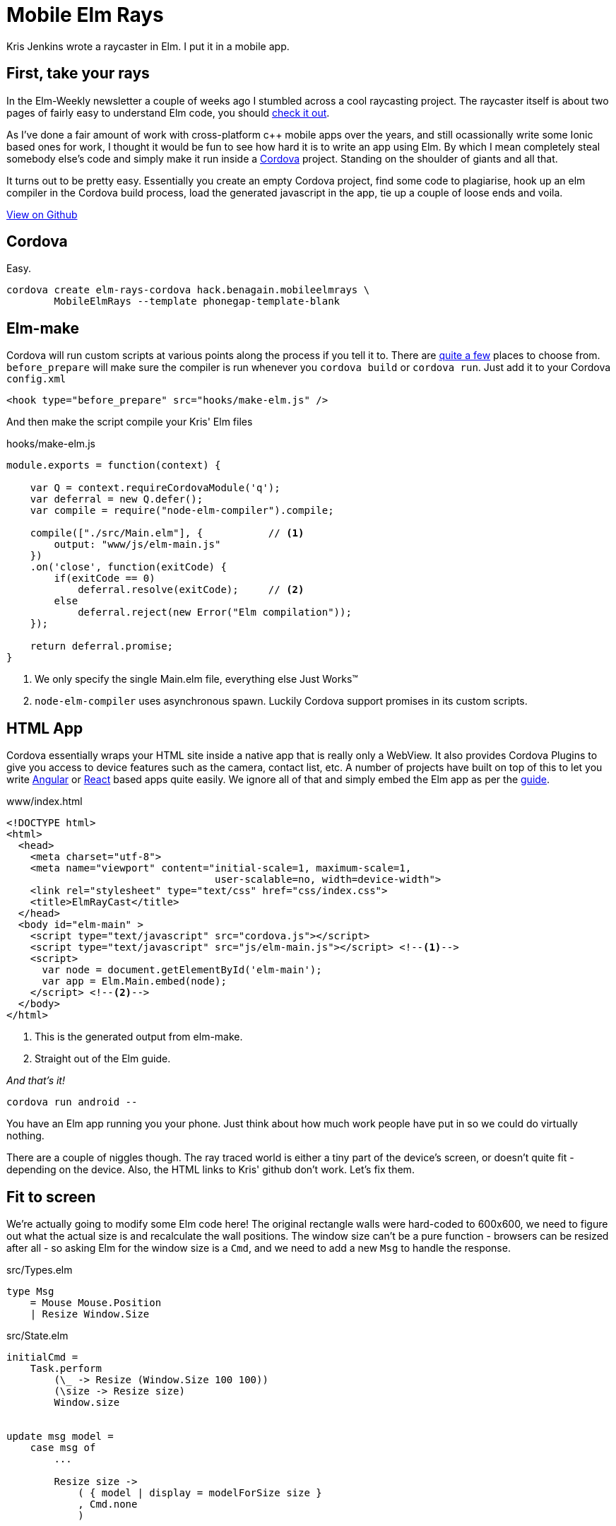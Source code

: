 :source-highlighter: highlightjs
:icons: font
:docinfo1: 

= Mobile Elm Rays

[.lead]
Kris Jenkins wrote a raycaster in Elm. I put it in a mobile app.

== First, take your rays

In the Elm-Weekly newsletter a couple of weeks ago I stumbled across a cool raycasting project.  
The raycaster itself is about two pages of fairly easy to understand Elm code, you should https://github.com/krisajenkins/elm-rays/blob/master/src/Raycasting.elm[check it out].

As I've done a fair amount of work with cross-platform c++ mobile apps over the years, and still ocassionally write some Ionic based ones for work, I thought it would be fun to see how hard it is to write an app using Elm.  
By which I mean completely steal somebody else's code and simply make it run inside a https://cordova.apache.org/[Cordova] project.
Standing on the shoulder of giants and all that.

It turns out to be pretty easy.  
Essentially you create an empty Cordova project, find some code to plagiarise, hook up an elm compiler in the Cordova build process, load the generated javascript in the app, tie up a couple of loose ends and voila.

pass:[<a class="github-button" href="https://github.com/benagain/elm-rays-cordova/tree/cordova" data-style="mega" >View on Github</a>]

== Cordova

Easy.

[source, bash]
----
cordova create elm-rays-cordova hack.benagain.mobileelmrays \
        MobileElmRays --template phonegap-template-blank
----

== Elm-make

Cordova will run custom scripts at various points along the process if you tell it to.  There are 
https://cordova.apache.org/docs/en/latest/guide/appdev/hooks/[quite a few] places to choose from.  `before_prepare` will make
sure the compiler is run whenever you `cordova build` or `cordova run`.  Just add it to your Cordova `config.xml`

[source, xml]
----
<hook type="before_prepare" src="hooks/make-elm.js" />
----

And then make the script compile [line-through]#your# Kris' Elm files

[[app-listing]]
[source, javascript]
.hooks/make-elm.js
----
module.exports = function(context) {

    var Q = context.requireCordovaModule('q');
    var deferral = new Q.defer();
    var compile = require("node-elm-compiler").compile;

    compile(["./src/Main.elm"], {           // <1>
        output: "www/js/elm-main.js"        
    })
    .on('close', function(exitCode) {
        if(exitCode == 0)
            deferral.resolve(exitCode);     // <2>
        else
            deferral.reject(new Error("Elm compilation"));
    });

    return deferral.promise;
}
----
<1> We only specify the single Main.elm file, everything else Just Works(TM)
<2> `node-elm-compiler` uses asynchronous spawn.  Luckily Cordova support promises in its custom scripts.  

== HTML App

Cordova essentially wraps your HTML site inside a native app that is really only a WebView.
It also provides Cordova Plugins to give you access to device features such as the camera, contact list, etc.
A number of projects have built on top of this to let you write http://ionicframework.com/[Angular] or http://reapp.io/[React] based apps quite easily.
We ignore all of that and simply embed the Elm app as per the https://guide.elm-lang.org/interop/javascript.html#step-1-embed-in-html[guide]. 

[[app-listing]]
[source, html]
.www/index.html
----
<!DOCTYPE html>
<html>
  <head>
    <meta charset="utf-8">
    <meta name="viewport" content="initial-scale=1, maximum-scale=1, 
                                   user-scalable=no, width=device-width">
    <link rel="stylesheet" type="text/css" href="css/index.css">
    <title>ElmRayCast</title>
  </head>
  <body id="elm-main" >
    <script type="text/javascript" src="cordova.js"></script> 
    <script type="text/javascript" src="js/elm-main.js"></script> <!--1-->
    <script>
      var node = document.getElementById('elm-main');
      var app = Elm.Main.embed(node);
    </script> <!--2-->
  </body>
</html>  
----
<1> This is the generated output from elm-make.
<2> Straight out of the Elm guide.

_And that's it!_

[source, bash]
----
cordova run android --
----

You have an Elm app running you your phone.  
Just think about how much work people have put in so we could do virtually nothing.

There are a couple of niggles though.  The ray traced world is either a tiny part of the device's screen, or doesn't quite fit - depending on the device.  Also, the HTML links to Kris' github don't work.  Let's fix them.

== Fit to screen

We're actually going to modify some Elm code here!  
The original rectangle walls were hard-coded to 600x600, we need to figure out what the actual size is and recalculate the wall positions.  The window size can't be a pure function - browsers can be resized after all - so asking Elm for the window size is a `Cmd`, and we need to add a new `Msg` to handle the response.

[source, elm]
.src/Types.elm
----
type Msg
    = Mouse Mouse.Position
    | Resize Window.Size
----

[source, elm]
.src/State.elm
----
initialCmd =
    Task.perform 
        (\_ -> Resize (Window.Size 100 100))
        (\size -> Resize size)
        Window.size                 


update msg model =
    case msg of
        ...

        Resize size ->
            ( { model | display = modelForSize size }
            , Cmd.none
            )        


subscriptions _ =
    Sub.batch
        [ Mouse.moves Mouse
        , Window.resizes Resize
        ]            
----

We change the `initialCmd` from `Cmd.none` to a task that asks for the window size using our new `Resize` message.
If the task fails we simply set the display to a 100x100 square.
The `update` function handles the `Resize` by calculating a new set of walls. 
Whilst we're at it we also subscribe to the `Window.resizes` subscription, so when the device is rotated we resize to fit the new orientation.

